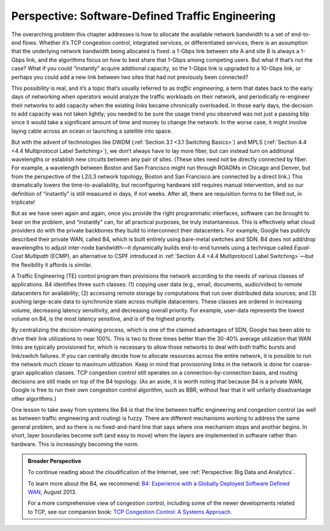 Perspective: Software-Defined Traffic Engineering
=================================================

The overarching problem this chapter addresses is how to allocate the
available network bandwidth to a set of end-to-end flows. Whether it’s
TCP congestion control, integrated services, or differentiated services,
there is an assumption that the underlying network bandwidth being
allocated is fixed: a 1-Gbps link between site A and site B is always a
1-Gbps link, and the algorithms focus on how to best share that 1-Gbps
among competing users. But what if that’s not the case? What if you
could “instantly” acquire additional capacity, so the 1-Gbps link is
upgraded to a 10-Gbps link, or perhaps you could add a new link between
two sites that had not previously been connected?

This possibility is real, and it’s a topic that’s usually referred to as
*traffic engineering*, a term that dates back to the early days of
networking when operators would analyze the traffic workloads on their
network, and periodically re-engineer their networks to add capacity
when the existing links became chronically overloaded. In those early
days, the decision to add capacity was not taken lightly; you needed to
be sure the usage trend you observed was not just a passing blip since
it would take a significant amount of time and money to change the
network. In the worse case, it might involve laying cable across an
ocean or launching a satellite into space.

But with the advent of technologies like DWDM (:ref:`Section 3.1
<3.1 Switching Basics>`) and MPLS (:ref:`Section 4.4 <4.4
Multiprotocol Label Switching>`), we don’t always have to lay more fiber,
but can instead turn on additional wavelengths or establish new circuits
between any pair of sites. (These sites need not be directly connected
by fiber. For example, a wavelength between Boston and San Francisco
might run through ROADMs in Chicago and Denver, but from the perspective
of the L2/L3 network topology, Boston and San Francisco are connected by
a direct link.) This dramatically lowers the time-to-availability, but
reconfiguring hardware still requires manual intervention, and so our
definition of “instantly” is still measured in days, if not weeks.
After all, there are requisition forms to be filled out, in triplicate!

But as we have seen again and again, once you provide the right
programmatic interfaces, software can be brought to bear on the problem,
and “instantly” can, for all practical purposes, be truly instantaneous.
This is effectively what cloud providers do with the private backbones
they build to interconnect their datacenters. For example, Google has
publicly described their private WAN, called B4, which is built entirely
using bare-metal switches and SDN. B4 does not add/drop wavelengths to
adjust inter-node bandwidth—it dynamically builds end-to-end tunnels
using a technique called *Equal-Cost Multipath* (ECMP), an alternative
to CSPF introduced in :ref:`Section 4.4 <4.4 Multiprotocol Label
Switching>`\ —but the flexibility it affords is similar.

A Traffic Engineering (TE) control program then provisions the network
according to the needs of various classes of applications. B4 identifies
three such classes: (1) copying user data (e.g., email, documents,
audio/video) to remote datacenters for availability; (2) accessing
remote storage by computations that run over distributed data sources;
and (3) pushing large-scale data to synchronize state across multiple
datacenters. These classes are ordered in increasing volume, decreasing
latency sensitivity, and decreasing overall priority. For example,
user-data represents the lowest volume on B4, is the most latency
sensitive, and is of the highest priority.

By centralizing the decision-making process, which is one of the claimed
advantages of SDN, Google has been able to drive their link utilizations
to near 100%. This is two to three times better than the 30-40% average
utilization that WAN links are typically provisioned for, which is
necessary to allow those networks to deal with both traffic bursts and
link/switch failures. If you can centrally decide how to allocate
resources across the entire network, it is possible to run the network
much closer to maximum utilization. Keep in mind that provisioning links
in the network is done for coarse-grain application classes. TCP
congestion control still operates on a connection-by-connection basis,
and routing decisions are still made on top of the B4 topology. (As an
aside, it is worth noting that because B4 is a private WAN, Google is
free to run their own congestion control algorithm, such as BBR, without
fear that it will unfairly disadvantage other algorithms.)

One lesson to take away from systems like B4 is that the line between
traffic engineering and congestion control (as well as between traffic
engineering and routing) is fuzzy. There are different mechanisms
working to address the same general problem, and so there is no
fixed-and-hard line that says where one mechanism stops and another
begins. In short, layer boundaries become soft (and easy to move) when
the layers are implemented in software rather than hardware. This is
increasingly becoming the norm.

.. admonition:: Broader Perspective

   To continue reading about the cloudification of the Internet, see
   :ref:`Perspective: Big Data and Analytics`.

   To learn more about the B4, we recommend: `B4: Experience with a
   Globally Deployed Software Defined
   WAN <https://cseweb.ucsd.edu/~vahdat/papers/b4-sigcomm13.pdf>`__,
   August 2013.

   For a more comprehensive view of congestion control, including some
   of the newer developments related to TCP, see our companion book:
   `TCP Congestion Control: A Systems Approach <https://tcpcc.systemsapproach.org>`__.
